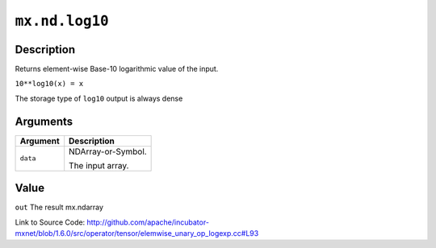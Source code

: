 

``mx.nd.log10``
==============================

Description
----------------------

Returns element-wise Base-10 logarithmic value of the input.

``10**log10(x) = x``

The storage type of ``log10`` output is always dense





Arguments
------------------

+----------------------------------------+------------------------------------------------------------+
| Argument                               | Description                                                |
+========================================+============================================================+
| ``data``                               | NDArray-or-Symbol.                                         |
|                                        |                                                            |
|                                        | The input array.                                           |
+----------------------------------------+------------------------------------------------------------+

Value
----------

``out`` The result mx.ndarray


Link to Source Code: http://github.com/apache/incubator-mxnet/blob/1.6.0/src/operator/tensor/elemwise_unary_op_logexp.cc#L93

